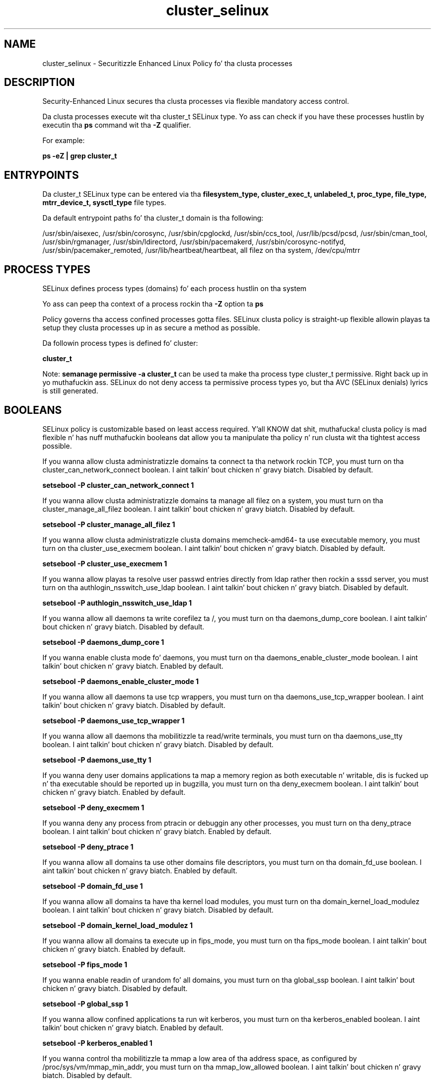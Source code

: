 .TH  "cluster_selinux"  "8"  "14-12-02" "cluster" "SELinux Policy cluster"
.SH "NAME"
cluster_selinux \- Securitizzle Enhanced Linux Policy fo' tha clusta processes
.SH "DESCRIPTION"

Security-Enhanced Linux secures tha clusta processes via flexible mandatory access control.

Da clusta processes execute wit tha cluster_t SELinux type. Yo ass can check if you have these processes hustlin by executin tha \fBps\fP command wit tha \fB\-Z\fP qualifier.

For example:

.B ps -eZ | grep cluster_t


.SH "ENTRYPOINTS"

Da cluster_t SELinux type can be entered via tha \fBfilesystem_type, cluster_exec_t, unlabeled_t, proc_type, file_type, mtrr_device_t, sysctl_type\fP file types.

Da default entrypoint paths fo' tha cluster_t domain is tha following:

/usr/sbin/aisexec, /usr/sbin/corosync, /usr/sbin/cpglockd, /usr/sbin/ccs_tool, /usr/lib/pcsd/pcsd, /usr/sbin/cman_tool, /usr/sbin/rgmanager, /usr/sbin/ldirectord, /usr/sbin/pacemakerd, /usr/sbin/corosync-notifyd, /usr/sbin/pacemaker_remoted, /usr/lib/heartbeat/heartbeat, all filez on tha system, /dev/cpu/mtrr
.SH PROCESS TYPES
SELinux defines process types (domains) fo' each process hustlin on tha system
.PP
Yo ass can peep tha context of a process rockin tha \fB\-Z\fP option ta \fBps\bP
.PP
Policy governs tha access confined processes gotta files.
SELinux clusta policy is straight-up flexible allowin playas ta setup they clusta processes up in as secure a method as possible.
.PP
Da followin process types is defined fo' cluster:

.EX
.B cluster_t
.EE
.PP
Note:
.B semanage permissive -a cluster_t
can be used ta make tha process type cluster_t permissive. Right back up in yo muthafuckin ass. SELinux do not deny access ta permissive process types yo, but tha AVC (SELinux denials) lyrics is still generated.

.SH BOOLEANS
SELinux policy is customizable based on least access required. Y'all KNOW dat shit, muthafucka!  clusta policy is mad flexible n' has nuff muthafuckin booleans dat allow you ta manipulate tha policy n' run clusta wit tha tightest access possible.


.PP
If you wanna allow clusta administratizzle domains ta connect ta tha network rockin TCP, you must turn on tha cluster_can_network_connect boolean. I aint talkin' bout chicken n' gravy biatch. Disabled by default.

.EX
.B setsebool -P cluster_can_network_connect 1

.EE

.PP
If you wanna allow clusta administratizzle domains ta manage all filez on a system, you must turn on tha cluster_manage_all_filez boolean. I aint talkin' bout chicken n' gravy biatch. Disabled by default.

.EX
.B setsebool -P cluster_manage_all_filez 1

.EE

.PP
If you wanna allow clusta administratizzle clusta domains memcheck-amd64- ta use executable memory, you must turn on tha cluster_use_execmem boolean. I aint talkin' bout chicken n' gravy biatch. Disabled by default.

.EX
.B setsebool -P cluster_use_execmem 1

.EE

.PP
If you wanna allow playas ta resolve user passwd entries directly from ldap rather then rockin a sssd server, you must turn on tha authlogin_nsswitch_use_ldap boolean. I aint talkin' bout chicken n' gravy biatch. Disabled by default.

.EX
.B setsebool -P authlogin_nsswitch_use_ldap 1

.EE

.PP
If you wanna allow all daemons ta write corefilez ta /, you must turn on tha daemons_dump_core boolean. I aint talkin' bout chicken n' gravy biatch. Disabled by default.

.EX
.B setsebool -P daemons_dump_core 1

.EE

.PP
If you wanna enable clusta mode fo' daemons, you must turn on tha daemons_enable_cluster_mode boolean. I aint talkin' bout chicken n' gravy biatch. Enabled by default.

.EX
.B setsebool -P daemons_enable_cluster_mode 1

.EE

.PP
If you wanna allow all daemons ta use tcp wrappers, you must turn on tha daemons_use_tcp_wrapper boolean. I aint talkin' bout chicken n' gravy biatch. Disabled by default.

.EX
.B setsebool -P daemons_use_tcp_wrapper 1

.EE

.PP
If you wanna allow all daemons tha mobilitizzle ta read/write terminals, you must turn on tha daemons_use_tty boolean. I aint talkin' bout chicken n' gravy biatch. Disabled by default.

.EX
.B setsebool -P daemons_use_tty 1

.EE

.PP
If you wanna deny user domains applications ta map a memory region as both executable n' writable, dis is fucked up n' tha executable should be reported up in bugzilla, you must turn on tha deny_execmem boolean. I aint talkin' bout chicken n' gravy biatch. Enabled by default.

.EX
.B setsebool -P deny_execmem 1

.EE

.PP
If you wanna deny any process from ptracin or debuggin any other processes, you must turn on tha deny_ptrace boolean. I aint talkin' bout chicken n' gravy biatch. Enabled by default.

.EX
.B setsebool -P deny_ptrace 1

.EE

.PP
If you wanna allow all domains ta use other domains file descriptors, you must turn on tha domain_fd_use boolean. I aint talkin' bout chicken n' gravy biatch. Enabled by default.

.EX
.B setsebool -P domain_fd_use 1

.EE

.PP
If you wanna allow all domains ta have tha kernel load modules, you must turn on tha domain_kernel_load_modulez boolean. I aint talkin' bout chicken n' gravy biatch. Disabled by default.

.EX
.B setsebool -P domain_kernel_load_modulez 1

.EE

.PP
If you wanna allow all domains ta execute up in fips_mode, you must turn on tha fips_mode boolean. I aint talkin' bout chicken n' gravy biatch. Enabled by default.

.EX
.B setsebool -P fips_mode 1

.EE

.PP
If you wanna enable readin of urandom fo' all domains, you must turn on tha global_ssp boolean. I aint talkin' bout chicken n' gravy biatch. Disabled by default.

.EX
.B setsebool -P global_ssp 1

.EE

.PP
If you wanna allow confined applications ta run wit kerberos, you must turn on tha kerberos_enabled boolean. I aint talkin' bout chicken n' gravy biatch. Enabled by default.

.EX
.B setsebool -P kerberos_enabled 1

.EE

.PP
If you wanna control tha mobilitizzle ta mmap a low area of tha address space, as configured by /proc/sys/vm/mmap_min_addr, you must turn on tha mmap_low_allowed boolean. I aint talkin' bout chicken n' gravy biatch. Disabled by default.

.EX
.B setsebool -P mmap_low_allowed 1

.EE

.PP
If you wanna allow system ta run wit NIS, you must turn on tha nis_enabled boolean. I aint talkin' bout chicken n' gravy biatch. Disabled by default.

.EX
.B setsebool -P nis_enabled 1

.EE

.PP
If you wanna allow confined applications ta use nscd shared memory, you must turn on tha nscd_use_shm boolean. I aint talkin' bout chicken n' gravy biatch. Disabled by default.

.EX
.B setsebool -P nscd_use_shm 1

.EE

.PP
If you wanna disable kernel module loading, you must turn on tha secure_mode_insmod boolean. I aint talkin' bout chicken n' gravy biatch. Enabled by default.

.EX
.B setsebool -P secure_mode_insmod 1

.EE

.PP
If you wanna boolean ta determine whether tha system permits loadin policy, settin enforcin mode, n' changin boolean joints, n' you can put dat on yo' toast.  Set dis ta legit n' you gotta reboot ta set it back, you must turn on tha secure_mode_policyload boolean. I aint talkin' bout chicken n' gravy biatch. Enabled by default.

.EX
.B setsebool -P secure_mode_policyload 1

.EE

.PP
If you wanna allow unconfined executablez ta make they heap memory executable.  Bustin dis be a straight-up wack idea. Probably indicates a funky-ass badly coded executable yo, but could indicate a attack. This executable should be reported up in bugzilla, you must turn on tha selinuxuser_execheap boolean. I aint talkin' bout chicken n' gravy biatch. Disabled by default.

.EX
.B setsebool -P selinuxuser_execheap 1

.EE

.PP
If you wanna allow all unconfined executablez ta use libraries requirin text relocation dat is not labeled textrel_shlib_t, you must turn on tha selinuxuser_execmod boolean. I aint talkin' bout chicken n' gravy biatch. Enabled by default.

.EX
.B setsebool -P selinuxuser_execmod 1

.EE

.PP
If you wanna allow unconfined executablez ta make they stack executable.  This should never, eva be necessary. Probably indicates a funky-ass badly coded executable yo, but could indicate a attack. This executable should be reported up in bugzilla, you must turn on tha selinuxuser_execstack boolean. I aint talkin' bout chicken n' gravy biatch. Enabled by default.

.EX
.B setsebool -P selinuxuser_execstack 1

.EE

.PP
If you wanna support X userspace object manager, you must turn on tha xserver_object_manager boolean. I aint talkin' bout chicken n' gravy biatch. Enabled by default.

.EX
.B setsebool -P xserver_object_manager 1

.EE

.PP
If you wanna allow ZoneMinder ta run su/sudo, you must turn on tha unitminder_run_sudo boolean. I aint talkin' bout chicken n' gravy biatch. Disabled by default.

.EX
.B setsebool -P unitminder_run_sudo 1

.EE

.SH NSSWITCH DOMAIN

.PP
If you wanna allow playas ta resolve user passwd entries directly from ldap rather then rockin a sssd server fo' tha cluster_t, you must turn on tha authlogin_nsswitch_use_ldap boolean.

.EX
.B setsebool -P authlogin_nsswitch_use_ldap 1
.EE

.PP
If you wanna allow confined applications ta run wit kerberos fo' tha cluster_t, you must turn on tha kerberos_enabled boolean.

.EX
.B setsebool -P kerberos_enabled 1
.EE

.SH PORT TYPES
SELinux defines port types ta represent TCP n' UDP ports.
.PP
Yo ass can peep tha types associated wit a port by rockin tha followin command:

.B semanage port -l

.PP
Policy governs tha access confined processes gotta these ports.
SELinux clusta policy is straight-up flexible allowin playas ta setup they clusta processes up in as secure a method as possible.
.PP
Da followin port types is defined fo' cluster:

.EX
.TP 5
.B cluster_port_t
.TP 10
.EE


Default Defined Ports:
tcp 5149,40040,50006-50008
.EE
udp 5149,50006-50008
.EE
.SH "MANAGED FILES"

Da SELinux process type cluster_t can manage filez labeled wit tha followin file types.  Da paths listed is tha default paths fo' these file types.  Note tha processes UID still need ta have DAC permissions.

.br
.B file_type

	all filez on tha system
.br

.SH FILE CONTEXTS
SELinux requires filez ta have a extended attribute ta define tha file type.
.PP
Yo ass can peep tha context of a gangbangin' file rockin tha \fB\-Z\fP option ta \fBls\bP
.PP
Policy governs tha access confined processes gotta these files.
SELinux clusta policy is straight-up flexible allowin playas ta setup they clusta processes up in as secure a method as possible.
.PP

.PP
.B STANDARD FILE CONTEXT

SELinux defines tha file context types fo' tha cluster, if you wanted to
store filez wit these types up in a gangbangin' finger-lickin' diffent paths, you need ta execute tha semanage command ta sepecify alternate labelin n' then use restorecon ta put tha labels on disk.

.B semanage fcontext -a -t cluster_conf_t '/srv/cluster/content(/.*)?'
.br
.B restorecon -R -v /srv/mycluster_content

Note: SELinux often uses regular expressions ta specify labels dat match multiple files.

.I Da followin file types is defined fo' cluster:


.EX
.PP
.B cluster_conf_t
.EE

- Set filez wit tha cluster_conf_t type, if you wanna treat tha filez as clusta configuration data, probably stored under tha /etc directory.


.EX
.PP
.B cluster_exec_t
.EE

- Set filez wit tha cluster_exec_t type, if you wanna transizzle a executable ta tha cluster_t domain.

.br
.TP 5
Paths:
/usr/sbin/aisexec, /usr/sbin/corosync, /usr/sbin/cpglockd, /usr/sbin/ccs_tool, /usr/lib/pcsd/pcsd, /usr/sbin/cman_tool, /usr/sbin/rgmanager, /usr/sbin/ldirectord, /usr/sbin/pacemakerd, /usr/sbin/corosync-notifyd, /usr/sbin/pacemaker_remoted, /usr/lib/heartbeat/heartbeat

.EX
.PP
.B cluster_initrc_exec_t
.EE

- Set filez wit tha cluster_initrc_exec_t type, if you wanna transizzle a executable ta tha cluster_initrc_t domain.

.br
.TP 5
Paths:
/etc/rc\.d/init\.d/openais, /etc/rc\.d/init\.d/cpglockd, /etc/rc\.d/init\.d/corosync, /etc/rc\.d/init\.d/rgmanager, /etc/rc\.d/init\.d/heartbeat, /etc/rc\.d/init\.d/pacemaker

.EX
.PP
.B cluster_tmp_t
.EE

- Set filez wit tha cluster_tmp_t type, if you wanna store clusta temporary filez up in tha /tmp directories.


.EX
.PP
.B cluster_tmpfs_t
.EE

- Set filez wit tha cluster_tmpfs_t type, if you wanna store clusta filez on a tmpfs file system.


.EX
.PP
.B cluster_unit_file_t
.EE

- Set filez wit tha cluster_unit_file_t type, if you wanna treat tha filez as clusta unit content.

.br
.TP 5
Paths:
/usr/lib/systemd/system/pcsd.*, /usr/lib/systemd/system/corosync.*, /usr/lib/systemd/system/pacemaker.*

.EX
.PP
.B cluster_var_lib_t
.EE

- Set filez wit tha cluster_var_lib_t type, if you wanna store tha clusta filez under tha /var/lib directory.

.br
.TP 5
Paths:
/var/lib/pcsd(/.*)?, /var/lib/cluster(/.*)?, /var/lib/openais(/.*)?, /var/lib/pengine(/.*)?, /var/lib/corosync(/.*)?, /usr/lib/heartbeat(/.*)?, /var/lib/heartbeat(/.*)?, /var/lib/pacemaker(/.*)?

.EX
.PP
.B cluster_var_log_t
.EE

- Set filez wit tha cluster_var_log_t type, if you wanna treat tha data as clusta var log data, probably stored under tha /var/log directory.

.br
.TP 5
Paths:
/var/log/pcsd(/.*)?, /var/log/cluster/aisexec\.log.*, /var/log/cluster/cpglockd\.log.*, /var/log/cluster/corosync\.log.*, /var/log/cluster/rgmanager\.log.*

.EX
.PP
.B cluster_var_run_t
.EE

- Set filez wit tha cluster_var_run_t type, if you wanna store tha clusta filez under tha /run or /var/run directory.

.br
.TP 5
Paths:
/var/run/crm(/.*)?, /var/run/cman_.*, /var/run/rsctmp(/.*)?, /var/run/aisexec.*, /var/run/heartbeat(/.*)?, /var/run/cpglockd\.pid, /var/run/corosync\.pid, /var/run/rgmanager\.pid, /var/run/cluster/rgmanager\.sk

.PP
Note: File context can be temporarily modified wit tha chcon command. Y'all KNOW dat shit, muthafucka!  If you wanna permanently chizzle tha file context you need ta use the
.B semanage fcontext
command. Y'all KNOW dat shit, muthafucka!  This will modify tha SELinux labelin database.  Yo ass will need ta use
.B restorecon
to apply tha labels.

.SH "COMMANDS"
.B semanage fcontext
can also be used ta manipulate default file context mappings.
.PP
.B semanage permissive
can also be used ta manipulate whether or not a process type is permissive.
.PP
.B semanage module
can also be used ta enable/disable/install/remove policy modules.

.B semanage port
can also be used ta manipulate tha port definitions

.B semanage boolean
can also be used ta manipulate tha booleans

.PP
.B system-config-selinux
is a GUI tool available ta customize SELinux policy settings.

.SH AUTHOR
This manual page was auto-generated using
.B "sepolicy manpage".

.SH "SEE ALSO"
selinux(8), cluster(8), semanage(8), restorecon(8), chcon(1), sepolicy(8)
, setsebool(8)</textarea>

<div id="button">
<br/>
<input type="submit" name="translate" value="Tranzizzle Dis Shiznit" />
</div>

</form> 

</div>

<div id="space3"></div>
<div id="disclaimer"><h2>Use this to translate your words into gangsta</h2>
<h2>Click <a href="more.html">here</a> to learn more about Gizoogle</h2></div>

</body>
</html>
